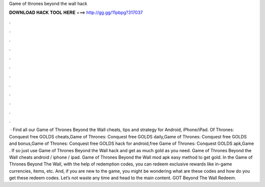 Game of thrones beyond the wall hack

𝐃𝐎𝐖𝐍𝐋𝐎𝐀𝐃 𝐇𝐀𝐂𝐊 𝐓𝐎𝐎𝐋 𝐇𝐄𝐑𝐄 ===> http://gg.gg/11pbpg?317037

.

.

.

.

.

.

.

.

.

.

.

.

 · Find all our Game of Thrones Beyond the Wall cheats, tips and strategy for Android, iPhone/iPad. Of Thrones: Conquest free GOLDS cheats,Game of Thrones: Conquest free GOLDS daily,Game of Thrones: Conquest free GOLDS and bonus,Game of Thrones: Conquest free GOLDS hack for android,free Game of Thrones: Conquest GOLDS apk,Game . If so just use Game of Thrones Beyond the Wall hack and get as much gold as you need. Game of Thrones Beyond the Wall cheats android / iphone / ipad. Game of Thrones Beyond the Wall mod apk easy method to get gold. In the Game of Thrones Beyond The Wall, with the help of redemption codes, you can redeem exclusive rewards like in-game currencies, items, etc. And, if you are new to the game, you might be wondering what are these codes and how do you get these redeem codes. Let’s not waste any time and head to the main content. GOT Beyond The Wall Redeem.